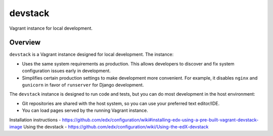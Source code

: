 devstack
========

Vagrant instance for local development.


Overview
--------

``devstack`` is a Vagrant instance designed for local development.  The instance:

- Uses the same system requirements as production.  This allows developers to discover and fix system configuration issues early in development.
- Simplifies certain production settings to make development more convenient.  For example, it disables ``nginx`` and ``gunicorn`` in favor of ``runserver`` for Django development.

The ``devstack`` instance is designed to run code and tests, but you can do most development in the host environment:

- Git repositories are shared with the host system, so you can use your preferred text editor/IDE.
- You can load pages served by the running Vagrant instance.


Installation instructions - https://github.com/edx/configuration/wiki#installing-edx-using-a-pre-built-vagrant-devstack-image
Using the devstack - https://github.com/edx/configuration/wiki/Using-the-edX-devstack
